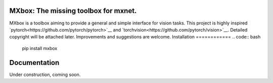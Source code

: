MXbox: The missing toolbox for mxnet.
=====================================

MXbox is a toolbox aiming to provide a general and simple interface for vision tasks. This project is highly inspired `pytorch<https://github.com/pytorch/pytorch>`__ and `torchvision<https://github.com/pytorch/vision>`__. Detailed copyright will be attached later. Improvements and suggestions are welcome.
Installation
============
.. code:: bash

    pip install mxbox

Documentation
=============
Under construction, coming soon.